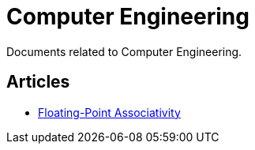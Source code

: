 = Computer Engineering

Documents related to Computer Engineering.

== Articles

* link:./floating-point-associativity.adoc[Floating-Point Associativity]
